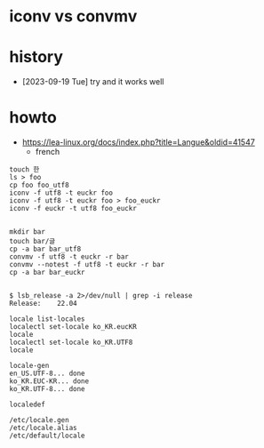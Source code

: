 * iconv vs convmv
* history

- [2023-09-19 Tue] try and it works well
  

* howto

- https://lea-linux.org/docs/index.php?title=Langue&oldid=41547
  - french
    
#+begin_src shell
  touch 한
  ls > foo
  cp foo foo_utf8
  iconv -f utf8 -t euckr foo
  iconv -f utf8 -t euckr foo > foo_euckr
  iconv -f euckr -t utf8 foo_euckr

  #+end_src

#+begin_src 
  mkdir bar
  touch bar/글
  cp -a bar bar_utf8
  convmv -f utf8 -t euckr -r bar
  convmv --notest -f utf8 -t euckr -r bar
  cp -a bar bar_euckr

#+end_src

#+begin_src shell
    $ lsb_release -a 2>/dev/null | grep -i release
    Release:	22.04

    locale list-locales
    localectl set-locale ko_KR.eucKR
    locale
    localectl set-locale ko_KR.UTF8
    locale

    locale-gen
    en_US.UTF-8... done
    ko_KR.EUC-KR... done
    ko_KR.UTF-8... done
  
    localedef

    /etc/locale.gen
    /etc/locale.alias
    /etc/default/locale
#+end_src
